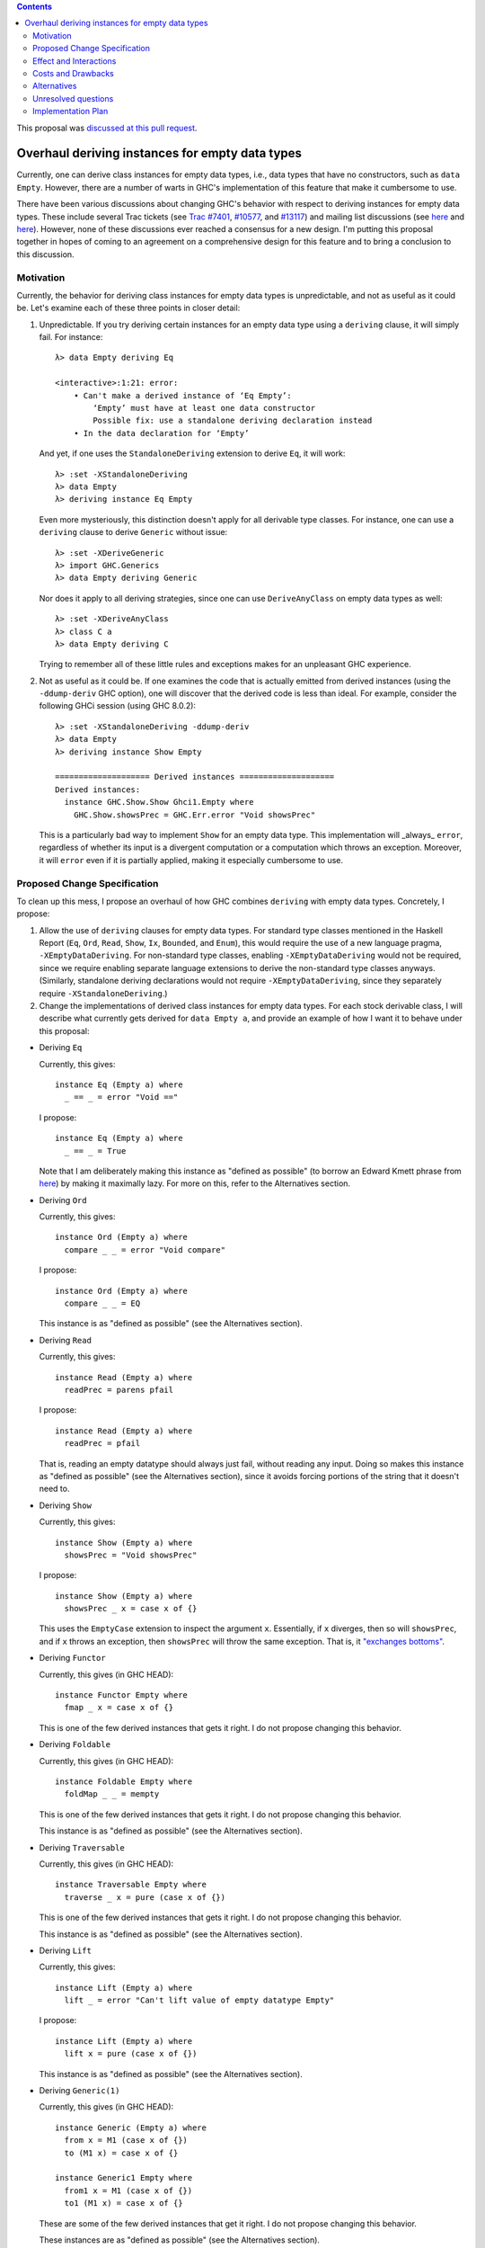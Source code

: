 .. proposal-number:: 0006

.. trac-ticket:: 7401, 10577, 13117

.. implemented:: 8.4

.. highlight:: haskell

.. contents::

This proposal was `discussed at this pull request <https://github.com/ghc-proposals/ghc-proposals/pull/63>`_.

Overhaul deriving instances for empty data types
================================================

Currently, one can derive class instances for empty data types, i.e., data types that have no constructors, such as ``data Empty``. However, there are a number of warts in GHC's implementation of this feature that make it cumbersome to use.

There have been various discussions about changing GHC's behavior with respect to deriving instances for empty data types. These include several Trac tickets (see `Trac #7401 <https://ghc.haskell.org/trac/ghc/ticket/7401>`_, `#10577 <https://ghc.haskell.org/trac/ghc/ticket/10577>`_, and `#13117 <https://ghc.haskell.org/trac/ghc/ticket/13117>`_) and mailing list discussions (see `here <https://mail.haskell.org/pipermail/libraries/2015-July/025959.html>`_ and `here <https://mail.haskell.org/pipermail/libraries/2017-January/027590.html>`_). However, none of these discussions ever reached a consensus for a new design. I'm putting this proposal together in hopes of coming to an agreement on a comprehensive design for this feature and to bring a conclusion to this discussion.


Motivation
------------
Currently, the behavior for deriving class instances for empty data types is unpredictable, and not as useful as it could be. Let's examine each of these three points in closer detail:

1. Unpredictable. If you try deriving certain instances for an empty data type using a ``deriving`` clause, it will simply fail. For instance: ::

       λ> data Empty deriving Eq

       <interactive>:1:21: error:
           • Can't make a derived instance of ‘Eq Empty’:
               ‘Empty’ must have at least one data constructor
               Possible fix: use a standalone deriving declaration instead
           • In the data declaration for ‘Empty’

   And yet, if one uses the ``StandaloneDeriving`` extension to derive ``Eq``, it will work: ::

       λ> :set -XStandaloneDeriving
       λ> data Empty
       λ> deriving instance Eq Empty

   Even more mysteriously, this distinction doesn't apply for all derivable type classes. For instance, one can use a ``deriving`` clause to derive ``Generic`` without issue: ::

       λ> :set -XDeriveGeneric
       λ> import GHC.Generics
       λ> data Empty deriving Generic

   Nor does it apply to all deriving strategies, since one can use ``DeriveAnyClass`` on empty data types as well: ::

       λ> :set -XDeriveAnyClass
       λ> class C a
       λ> data Empty deriving C

   Trying to remember all of these little rules and exceptions makes for an unpleasant GHC experience.

2. Not as useful as it could be. If one examines the code that is actually emitted from derived instances (using the ``-ddump-deriv`` GHC option), one will discover that the derived code is less than ideal. For example, consider the following GHCi session (using GHC 8.0.2): ::

       λ> :set -XStandaloneDeriving -ddump-deriv
       λ> data Empty
       λ> deriving instance Show Empty

       ==================== Derived instances ====================
       Derived instances:
         instance GHC.Show.Show Ghci1.Empty where
           GHC.Show.showsPrec = GHC.Err.error "Void showsPrec"

   This is a particularly bad way to implement ``Show`` for an empty data type. This implementation will _always_ ``error``, regardless of whether its input is a divergent computation or a computation which throws an exception. Moreover, it will ``error`` even if it is partially applied, making it especially cumbersome to use.

Proposed Change Specification
-----------------------------
To clean up this mess, I propose an overhaul of how GHC combines ``deriving``
with empty data types. Concretely, I propose:

1. Allow the use of ``deriving`` clauses for empty data types. For standard type classes mentioned in the Haskell Report (``Eq``, ``Ord``, ``Read``, ``Show``, ``Ix``, ``Bounded``, and ``Enum``), this would require the use of a new language pragma, ``-XEmptyDataDeriving``. For non-standard type classes, enabling ``-XEmptyDataDeriving`` would not be required, since we require enabling separate language extensions to derive the non-standard type classes anyways. (Similarly, standalone deriving declarations would not require ``-XEmptyDataDeriving``, since they separately require ``-XStandaloneDeriving``.)

2. Change the implementations of derived class instances for empty data types. For each stock derivable class, I will describe what currently gets derived for ``data Empty a``, and provide an example of how I want it to behave under this proposal:

* Deriving ``Eq``

  Currently, this gives: ::

      instance Eq (Empty a) where
        _ == _ = error "Void =="

  I propose: ::

      instance Eq (Empty a) where
        _ == _ = True

  Note that I am deliberately making this instance as "defined as possible" (to borrow an Edward Kmett phrase from `here <https://mail.haskell.org/pipermail/libraries/2015-July/025965.html>`_) by making it maximally lazy. For more on this, refer to the Alternatives section.

* Deriving ``Ord``

  Currently, this gives: ::

      instance Ord (Empty a) where
        compare _ _ = error "Void compare"

  I propose: ::

      instance Ord (Empty a) where
        compare _ _ = EQ

  This instance is as "defined as possible" (see the Alternatives section).

* Deriving ``Read``

  Currently, this gives: ::

      instance Read (Empty a) where
        readPrec = parens pfail

  I propose: ::

      instance Read (Empty a) where
        readPrec = pfail

  That is, reading an empty datatype should always just fail, without reading any input. Doing so makes this instance as "defined as possible" (see the Alternatives section), since it avoids forcing portions of the string that it doesn't need to.

* Deriving ``Show``

  Currently, this gives: ::

      instance Show (Empty a) where
        showsPrec = "Void showsPrec"

  I propose: ::

      instance Show (Empty a) where
        showsPrec _ x = case x of {}

  This uses the ``EmptyCase`` extension to inspect the argument ``x``. Essentially, if ``x`` diverges, then so will ``showsPrec``, and if ``x`` throws an exception, then ``showsPrec`` will throw the same exception. That is, it `"exchanges bottoms" <https://mail.haskell.org/pipermail/libraries/2017-January/027597.html>`_.

* Deriving ``Functor``

  Currently, this gives (in GHC HEAD): ::

      instance Functor Empty where
        fmap _ x = case x of {}

  This is one of the few derived instances that gets it right. I do not propose changing this behavior.

* Deriving ``Foldable``

  Currently, this gives (in GHC HEAD): ::

      instance Foldable Empty where
        foldMap _ _ = mempty

  This is one of the few derived instances that gets it right. I do not propose changing this behavior.

  This instance is as "defined as possible" (see the Alternatives section).

* Deriving ``Traversable``

  Currently, this gives (in GHC HEAD): ::

      instance Traversable Empty where
        traverse _ x = pure (case x of {})

  This is one of the few derived instances that gets it right. I do not propose changing this behavior.

  This instance is as "defined as possible" (see the Alternatives section).

* Deriving ``Lift``

  Currently, this gives: ::

      instance Lift (Empty a) where
        lift _ = error "Can't lift value of empty datatype Empty"

  I propose: ::

      instance Lift (Empty a) where
        lift x = pure (case x of {})

  This instance is as "defined as possible" (see the Alternatives section).

* Deriving ``Generic(1)``

  Currently, this gives (in GHC HEAD): ::

      instance Generic (Empty a) where
        from x = M1 (case x of {})
        to (M1 x) = case x of {}

      instance Generic1 Empty where
        from1 x = M1 (case x of {})
        to1 (M1 x) = case x of {}

  These are some of the few derived instances that get it right. I do not propose changing this behavior.

  These instances are as "defined as possible" (see the Alternatives section).

* Deriving ``Data``

  Current, this gives: ::

      instance Data a => Data (Empty a) where
        gfoldl _ _ _ = error "Void gfoldl"
        gunfold k z c = case constrIndex c of {}
        toConstr _ = error "Void toConstr"
        dataTypeOf _ = mkDataType "Empty" []
        dataCast1 f = gcast1 f

  I propose: ::

      instance Data a => Data (Empty a) where
        gfoldl _ x = case x of {}
        gunfold k z c = case constrIndex c of {}
        toConstr x = case x of {}
        dataTypeOf _ = mkDataType "Empty" []
        dataCast1 f = gcast1 f

Effect and Interactions
-----------------------
These changes would provide a consistent, predicatable, and useful design for derived instances for empty data types.

This proposed change wouldn't affect many other language features, as ``deriving`` is a somewhat isolated feature, being something which simply generates other code.


Costs and Drawbacks
-------------------
This would change the semantics of some current derived instances for empty data types, but in a very slight (and benign way). Current code that derives instances for empty data types might no longer crash at runtime (e.g., derived ``Eq`` instances would now return ``True`` instead of calling ``error``) or begin to diverge instead of calling ``error`` (e.g., derived ``Show`` instances). But this would be a very simple change to accommodate.


Alternatives
------------
When deciding how to implement derived code for empty data types, I deliberately adopted the principle of making the instances as "defined as possible". For instance, I chose to derive ``Eq`` for ``data Void`` like so: ::

    instance Eq Void where
      _ == _ = True

And not like this: ::

    instance Eq Void where
      x == !_ = case x of {}

While the latter implementation typechecks, I don't believe it is what we want for a derived instance. Edward Kmett puts his argument forth for the former behavior `here <https://mail.haskell.org/pipermail/libraries/2015-July/025965.html>`_:

    We rather deliberately made them [the ``Eq`` and ``Ord`` instances for ``Void``] as "defined as possible" back in 2012 after a very long discussion in which the pendulum swung the other way using a few examples where folks tied knots with fixed points to get inhabitants of ``Void`` and it was less consistent to rule them out than it was to define equality on ``⊥`` to be ``True``.

    I'd challenge that nothing is gained by making these combinators strict in their arguments.

Indeed, this is what led to Edward adopting the former convention in his ``void`` library. This allows for checking boolean equality on fixed-point terms which would otherwise diverge if scrutinized.

One consequence of the former design is that ``(error "foo" :: Void) == (error "bar" :: Void)`` always returns ``True``. This is by design, because in well behaved pure code, there is no way to observe the difference between any two inhabitants of ``Void``. Therefore, we can shortcut the implementation to return ``True`` (and similarly, return ``EQ`` for ``Ord.compare``).

Some might prefer the latter implementation as a matter of style, but the former implementation provides a reasonable default that should be suitable for 90% of uses (much like every other derived class).

I have adopted the same principle for other derived instances (for ``Ord``, ``Read``, ``Foldable``, ``Traversable``, ``Lift``, ``Generic``, and ``Generic1``).

Unresolved questions
--------------------
None at the moment.


Implementation Plan
-------------------
I volunteer to implement.

